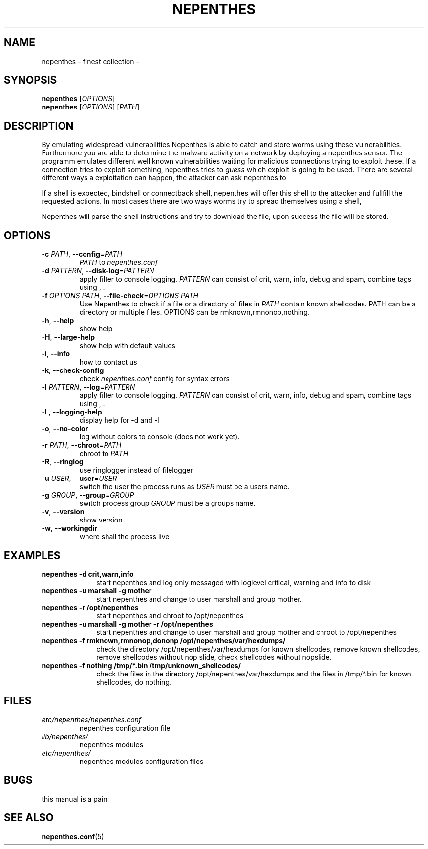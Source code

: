 .TH NEPENTHES "8" "2005-11-18" "nepenthes 0.1.3"
.SH NAME
nepenthes - finest collection - 
.SH SYNOPSIS
\fBnepenthes\fR [\fIOPTIONS\fR]
.TP
\fBnepenthes\fR [\fIOPTIONS\fR] [\fIPATH\fR]
.SH DESCRIPTION
By emulating widespread vulnerabilities Nepenthes is able to catch and store worms using these vulnerabilities. 
Furthermore you are able to determine the malware activity on a network by deploying a nepenthes sensor. 
The programm emulates different well known vulnerabilities waiting for malicious connections trying to exploit these.
If a connection tries to exploit something, nepenthes tries to \fIguess\fR which exploit is going to be used.
There are several different ways a exploitation can happen, the attacker can ask nepenthes to

.TS
l l.
* connect a provided ip & port offering a shell there (connectback)
* bind a shell on a port (bindshell)
* direct execute a shellcommand
* provide a url from where to download a file and execute the file
* use specific filetransferr mechanisms to transferr the file (link, blink, mydoom ...)
.TE

If a shell is expected, bindshell or connectback shell, nepenthes will offer this shell to the attacker and fullfill the requested actions.
In most cases there are two ways worms try to spread themselves using a shell, 

.TS
l l.
tftp - trivial filetransfer protocoll using tftp.exe in Microsoft Windows.
ftp - filetransfer protocoll using ftp.exe in Microsoft Windows.
.TE


Nepenthes will parse the shell instructions and try to download the file, upon success the file will be stored.




.SH OPTIONS
.TP
.B \fB-c\fR \fIPATH\fR,   \fB--config\fR=\fIPATH\fR
\fIPATH\fR to \fInepenthes.conf\fR       
.TP
.B \fB-d\fR \fIPATTERN\fR,   \fB--disk-log\fR=\fIPATTERN\fR     
apply filter to console logging. \fIPATTERN\fR can consist of crit, warn, info, debug and spam, combine tags using , .
.TP
.B \fB-f\fR\ \fIOPTIONS\ PATH\fR,   \fB--file-check\fR=\fIOPTIONS PATH\fR   
Use Nepenthes to check if a file or a directory of files in \fIPATH\fR contain known shellcodes.
PATH can be a directory or multiple files. OPTIONS can be rmknown,rmnonop,nothing.
.TP
.B \fB-h\fR,   \fB--help\fR         
show help
.TP
.B \fB-H\fR,   \fB--large-help\fR   
show help with default values
.TP
.B \fB-i\fR,   \fB--info\fR         
how to contact us
.TP
.B \fB-k\fR,   \fB--check-config\fR 
check \fInepenthes.conf\fR config for syntax errors
.TP
.B \fB-l\fR \fIPATTERN\fR,   \fB--log\fR=\fIPATTERN\fR
apply filter to console logging. \fIPATTERN\fR can consist of crit, warn, info, debug and spam, combine tags using , .
.TP
.B \fB-L\fR,   \fB--logging-help\fR 
display help for -d and -l
.TP
.B \fB-o\fR,   \fB--no-color\fR     
log without colors to console (does not work yet). 
.TP
.B \fB-r\fR \fIPATH\fR,   \fB--chroot\fR=\fIPATH\fR       
chroot to \fIPATH\fR
.TP
.B \fB-R\fR,   \fB--ringlog\fR      
use ringlogger instead of filelogger
.TP
.B \fB-u\fR \fIUSER\fR,   \fB--user\fR=\fIUSER\fR         
switch the user the process runs as
\fIUSER\fR must be a users name.
.TP
.B \fB-g\fR \fIGROUP\fR,   \fB--group\fR=\fIGROUP\fR        
switch process group
\fIGROUP\fR must be a groups name.
.TP
.B \fB-v\fR,   \fB--version\fR      
show version
.TP
.B \fB-w\fR,   \fB--workingdir\fR   
where shall the process live


.SH EXAMPLES
.TP \w'nepenthes\ 'u
.BI nepenthes\ -d\ crit,warn,info
start nepenthes and log only messaged with loglevel critical, warning and info to disk
.TP
.BI nepenthes\ -u\ marshall\ -g\ mother
start nepenthes and change to user marshall and group mother.
.TP
.BI nepenthes\ -r\ /opt/nepenthes
start nepenthes and chroot to /opt/nepenthes
.TP
.BI nepenthes\ -u\ marshall\ -g\ mother\ -r\ /opt/nepenthes
start nepenthes and change to user marshall and group mother and  chroot to /opt/nepenthes
.TP
.BI nepenthes\ -f\ rmknown,rmnonop,dononp\ /opt/nepenthes/var/hexdumps/
check the directory /opt/nepenthes/var/hexdumps for known shellcodes, remove known shellcodes, remove shellcodes without nop slide, check shellcodes without nopslide.
.TP
.BI nepenthes\ -f\ nothing\ /tmp/*.bin\ /tmp/unknown_shellcodes/
check the files in the directory /opt/nepenthes/var/hexdumps and the files in /tmp/*.bin  for known shellcodes, do nothing.
.SH FILES
.TP
.I etc/nepenthes/nepenthes.conf
nepenthes configuration file
.TP
.I lib/nepenthes/
nepenthes modules
.TP
.I etc/nepenthes/
nepenthes modules configuration files

.SH BUGS
.TP
this manual is a pain


.SH SEE ALSO
.BR nepenthes.conf (5)


